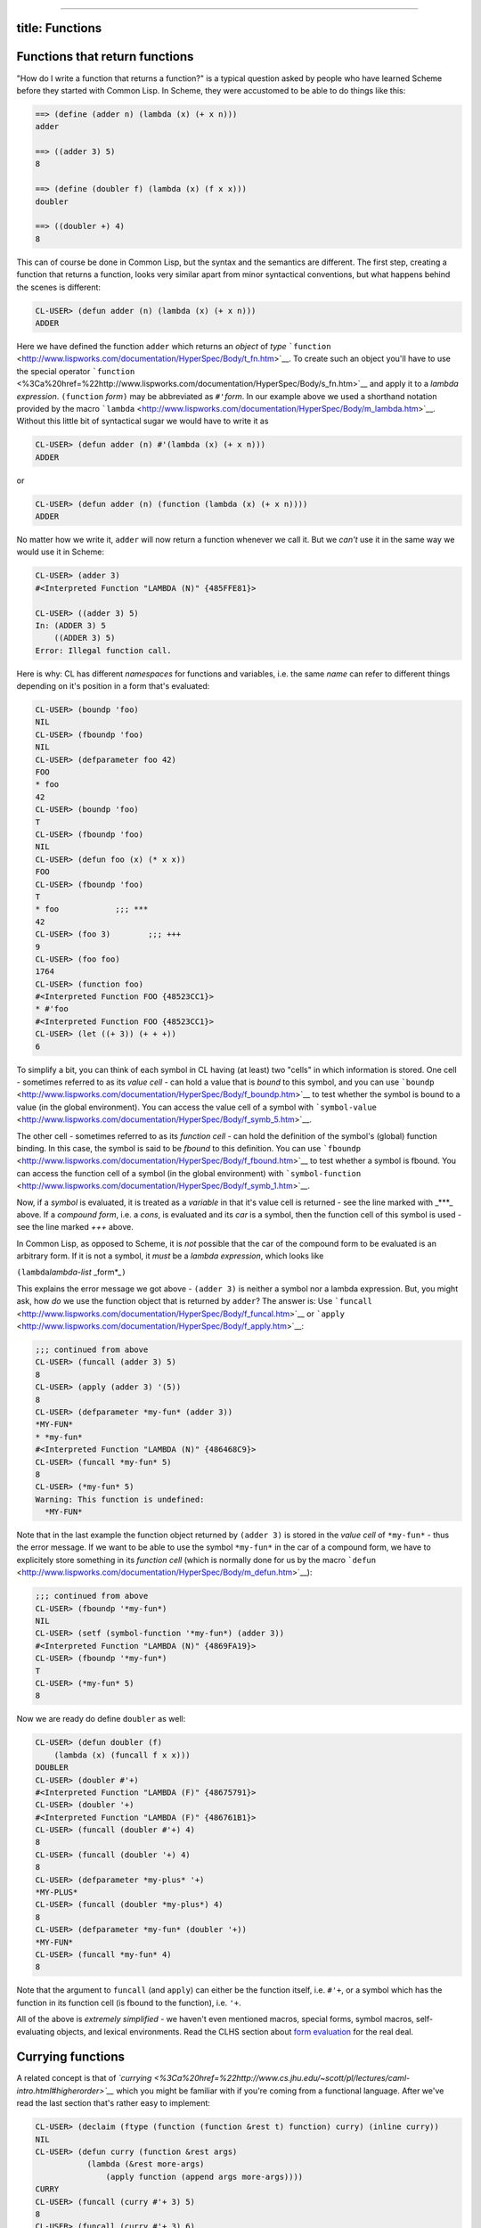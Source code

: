 --------------

title: Functions
----------------

Functions that return functions
-------------------------------

"How do I write a function that returns a function?" is a typical
question asked by people who have learned Scheme before they started
with Common Lisp. In Scheme, they were accustomed to be able to do
things like this:

.. code:: lisp

    ==> (define (adder n) (lambda (x) (+ x n)))
    adder

    ==> ((adder 3) 5)
    8

    ==> (define (doubler f) (lambda (x) (f x x)))
    doubler

    ==> ((doubler +) 4)
    8

This can of course be done in Common Lisp, but the syntax and the
semantics are different. The first step, creating a function that
returns a function, looks very similar apart from minor syntactical
conventions, but what happens behind the scenes is different:

.. code:: lisp

    CL-USER> (defun adder (n) (lambda (x) (+ x n)))
    ADDER

Here we have defined the function ``adder`` which returns an *object* of
*type*
```function`` <http://www.lispworks.com/documentation/HyperSpec/Body/t_fn.htm>`__.
To create such an object you'll have to use the special operator
```function`` <%3Ca%20href=%22http://www.lispworks.com/documentation/HyperSpec/Body/s_fn.htm>`__
and apply it to a *lambda expression*. ``(function`` *form*\ ``)`` may
be abbreviated as ``#'``\ *form*. In our example above we used a
shorthand notation provided by the macro
```lambda`` <http://www.lispworks.com/documentation/HyperSpec/Body/m_lambda.htm>`__.
Without this little bit of syntactical sugar we would have to write it
as

.. code:: lisp

    CL-USER> (defun adder (n) #'(lambda (x) (+ x n)))
    ADDER

or

.. code:: lisp

    CL-USER> (defun adder (n) (function (lambda (x) (+ x n))))
    ADDER

No matter how we write it, ``adder`` will now return a function whenever
we call it. But we *can't* use it in the same way we would use it in
Scheme:

.. code:: lisp

    CL-USER> (adder 3)
    #<Interpreted Function "LAMBDA (N)" {485FFE81}>

    CL-USER> ((adder 3) 5)
    In: (ADDER 3) 5
        ((ADDER 3) 5)
    Error: Illegal function call.

Here is why: CL has different *namespaces* for functions and variables,
i.e. the same *name* can refer to different things depending on it's
position in a form that's evaluated:

.. code:: lisp

    CL-USER> (boundp 'foo)
    NIL
    CL-USER> (fboundp 'foo)
    NIL
    CL-USER> (defparameter foo 42)
    FOO
    * foo
    42
    CL-USER> (boundp 'foo)
    T
    CL-USER> (fboundp 'foo)
    NIL
    CL-USER> (defun foo (x) (* x x))
    FOO
    CL-USER> (fboundp 'foo)
    T
    * foo            ;;; ***
    42
    CL-USER> (foo 3)        ;;; +++
    9
    CL-USER> (foo foo)
    1764
    CL-USER> (function foo)
    #<Interpreted Function FOO {48523CC1}>
    * #'foo
    #<Interpreted Function FOO {48523CC1}>
    CL-USER> (let ((+ 3)) (+ + +))
    6

To simplify a bit, you can think of each symbol in CL having (at least)
two "cells" in which information is stored. One cell - sometimes
referred to as its *value cell* - can hold a value that is *bound* to
this symbol, and you can use
```boundp`` <http://www.lispworks.com/documentation/HyperSpec/Body/f_boundp.htm>`__
to test whether the symbol is bound to a value (in the global
environment). You can access the value cell of a symbol with
```symbol-value`` <http://www.lispworks.com/documentation/HyperSpec/Body/f_symb_5.htm>`__.

The other cell - sometimes referred to as its *function cell* - can hold
the definition of the symbol's (global) function binding. In this case,
the symbol is said to be *fbound* to this definition. You can use
```fboundp`` <http://www.lispworks.com/documentation/HyperSpec/Body/f_fbound.htm>`__
to test whether a symbol is fbound. You can access the function cell of
a symbol (in the global environment) with
```symbol-function`` <http://www.lispworks.com/documentation/HyperSpec/Body/f_symb_1.htm>`__.

Now, if a *symbol* is evaluated, it is treated as a *variable* in that
it's value cell is returned - see the line marked with \_\*\*\*\_ above.
If a *compound form*, i.e. a *cons*, is evaluated and its *car* is a
symbol, then the function cell of this symbol is used - see the line
marked *+++* above.

In Common Lisp, as opposed to Scheme, it is *not* possible that the car
of the compound form to be evaluated is an arbitrary form. If it is not
a symbol, it *must* be a *lambda expression*, which looks like

``(lambda``\ *lambda-list* \_form\*\_\ ``)``

This explains the error message we got above - ``(adder 3)`` is neither
a symbol nor a lambda expression. But, you might ask, how *do* we use
the function object that is returned by ``adder``? The answer is: Use
```funcall`` <http://www.lispworks.com/documentation/HyperSpec/Body/f_funcal.htm>`__
or
```apply`` <http://www.lispworks.com/documentation/HyperSpec/Body/f_apply.htm>`__:

.. code:: lisp

    ;;; continued from above
    CL-USER> (funcall (adder 3) 5)
    8
    CL-USER> (apply (adder 3) '(5))
    8
    CL-USER> (defparameter *my-fun* (adder 3))
    *MY-FUN*
    * *my-fun*
    #<Interpreted Function "LAMBDA (N)" {486468C9}>
    CL-USER> (funcall *my-fun* 5)
    8
    CL-USER> (*my-fun* 5)
    Warning: This function is undefined:
      *MY-FUN*

Note that in the last example the function object returned by
``(adder 3)`` is stored in the *value cell* of ``*my-fun*`` - thus the
error message. If we want to be able to use the symbol ``*my-fun*`` in
the car of a compound form, we have to explicitely store something in
its *function cell* (which is normally done for us by the macro
```defun`` <http://www.lispworks.com/documentation/HyperSpec/Body/m_defun.htm>`__):

.. code:: lisp

    ;;; continued from above
    CL-USER> (fboundp '*my-fun*)
    NIL
    CL-USER> (setf (symbol-function '*my-fun*) (adder 3))
    #<Interpreted Function "LAMBDA (N)" {4869FA19}>
    CL-USER> (fboundp '*my-fun*)
    T
    CL-USER> (*my-fun* 5)
    8

Now we are ready do define ``doubler`` as well:

.. code:: lisp

    CL-USER> (defun doubler (f)
        (lambda (x) (funcall f x x)))
    DOUBLER
    CL-USER> (doubler #'+)
    #<Interpreted Function "LAMBDA (F)" {48675791}>
    CL-USER> (doubler '+)
    #<Interpreted Function "LAMBDA (F)" {486761B1}>
    CL-USER> (funcall (doubler #'+) 4)
    8
    CL-USER> (funcall (doubler '+) 4)
    8
    CL-USER> (defparameter *my-plus* '+)
    *MY-PLUS*
    CL-USER> (funcall (doubler *my-plus*) 4)
    8
    CL-USER> (defparameter *my-fun* (doubler '+))
    *MY-FUN*
    CL-USER> (funcall *my-fun* 4)
    8

Note that the argument to ``funcall`` (and ``apply``) can either be the
function itself, i.e. ``#'+``, or a symbol which has the function in its
function cell (is fbound to the function), i.e. ``'+``.

All of the above is *extremely simplified* - we haven't even mentioned
macros, special forms, symbol macros, self-evaluating objects, and
lexical environments. Read the CLHS section about `form
evaluation <http://www.lispworks.com/documentation/HyperSpec/Body/03_aba.htm>`__
for the real deal.

Currying functions
------------------

A related concept is that of
*`currying <%3Ca%20href=%22http://www.cs.jhu.edu/~scott/pl/lectures/caml-intro.html#higherorder>`__*
which you might be familiar with if you're coming from a functional
language. After we've read the last section that's rather easy to
implement:

.. code:: lisp

    CL-USER> (declaim (ftype (function (function &rest t) function) curry) (inline curry))
    NIL
    CL-USER> (defun curry (function &rest args)
               (lambda (&rest more-args)
                   (apply function (append args more-args))))
    CURRY
    CL-USER> (funcall (curry #'+ 3) 5)
    8
    CL-USER> (funcall (curry #'+ 3) 6)
    9
    CL-USER> (setf (symbol-function 'power-of-ten) (curry #'expt 10))
    #<Interpreted Function "LAMBDA (FUNCTION &REST ARGS)" {482DB969}>
    CL-USER> (power-of-ten 3)
    1000

Note that the
```declaim`` <http://www.lispworks.com/documentation/HyperSpec/Body/m_declai.htm>`__
statement above is just a hint for the compiler so it can produce more
efficient code if it so wishes. Leaving it out won't change the
semantics of the function.
